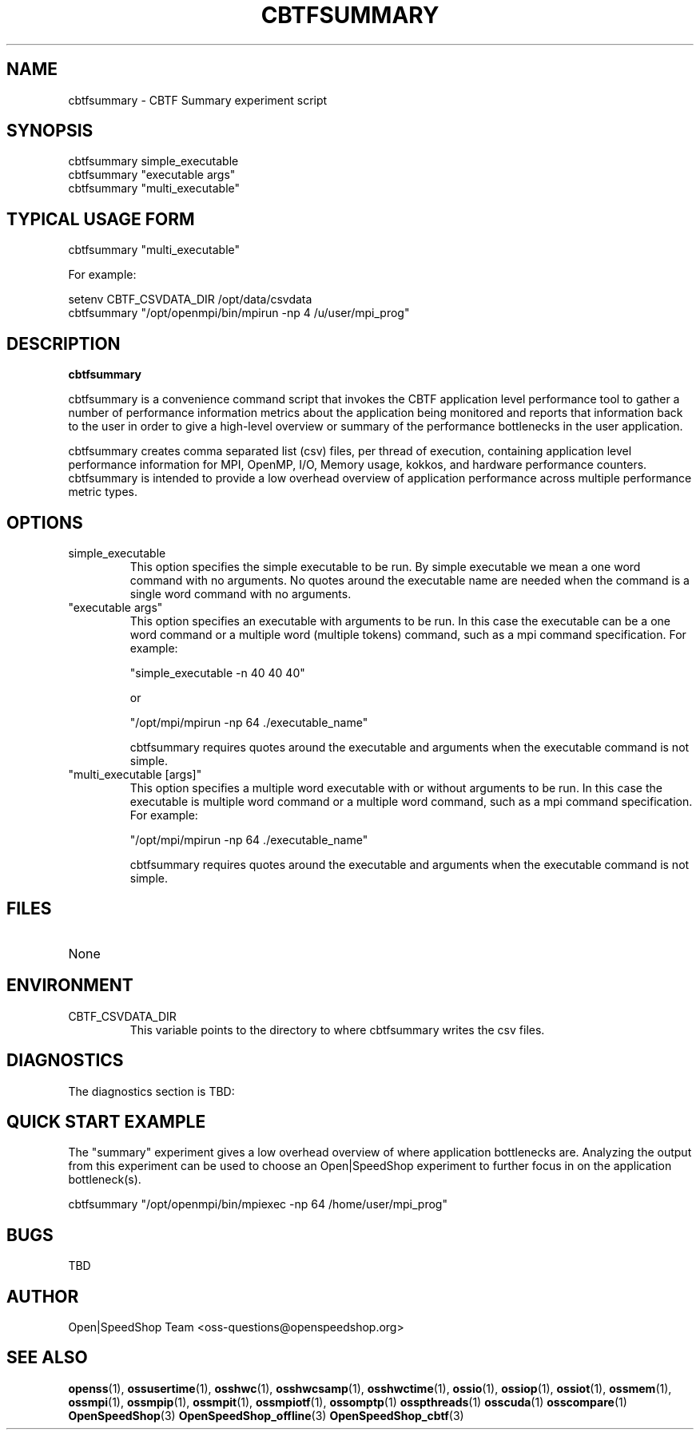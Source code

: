 .\" Process this file with
.\" groff -man -Tascii cbtfsummary.1
.\"
.TH CBTFSUMMARY 1 "AUGUST 2018" Linux "User Manuals"
.SH NAME
cbtfsummary \- CBTF Summary experiment script
.SH SYNOPSIS
.nf
.IP "cbtfsummary simple_executable"
.IP "cbtfsummary ""executable args"""
.IP "cbtfsummary ""multi_executable"""
.fi

.SH TYPICAL USAGE FORM
.nf

cbtfsummary "multi_executable"

For example:

setenv CBTF_CSVDATA_DIR /opt/data/csvdata
cbtfsummary "/opt/openmpi/bin/mpirun -np 4 /u/user/mpi_prog" 

.fi
.SH DESCRIPTION
.B cbtfsummary

cbtfsummary is a convenience command script that invokes the 
CBTF application level performance tool to gather a number of
performance information metrics about the application being 
monitored and reports that information back to the user in 
order to give a high-level overview or summary of the 
performance bottlenecks in the user application.

cbtfsummary creates comma separated list (csv) files, per 
thread of execution, containing application level performance 
information for MPI, OpenMP, I/O, Memory usage, kokkos, and 
hardware performance counters.  cbtfsummary is intended to 
provide a low overhead overview of application performance
across multiple performance metric types.

.SH OPTIONS

.IP "simple_executable"
This option specifies the simple executable to be run. By 
simple executable we mean a one word command with no arguments.
No quotes around the executable name are needed when the command
is a single word command with no arguments.

.IP " ""executable args"" "
This option specifies an executable with arguments to be run. In
this case the executable can be a one word command or a multiple word
(multiple tokens) command, such as a mpi command specification. 
For example:

        "simple_executable -n 40 40 40"

or

        "/opt/mpi/mpirun -np 64 ./executable_name" 

cbtfsummary requires quotes around the executable and arguments when 
the executable command is not simple.

.IP " ""multi_executable [args]"" "
This option specifies a multiple word executable with or without
arguments to be run. In this case the executable is multiple word 
command or a multiple word command, such as a mpi command 
specification. For example: 

        "/opt/mpi/mpirun -np 64 ./executable_name" 

cbtfsummary requires quotes around the executable and arguments when 
the executable command is not simple.

.SH FILES
.IP None at this time

.SH ENVIRONMENT
.IP CBTF_CSVDATA_DIR
This variable points to the directory to where cbtfsummary 
writes the csv files.

.SH DIAGNOSTICS
The diagnostics section is TBD:

.SH QUICK START EXAMPLE

The "summary" experiment gives a low overhead overview 
of where application bottlenecks are.  Analyzing the output from 
this experiment can be used to choose an Open|SpeedShop 
experiment to further focus in on the application bottleneck(s).
.nf

cbtfsummary "/opt/openmpi/bin/mpiexec -np 64 /home/user/mpi_prog"
.fi

.SH BUGS
TBD

.SH AUTHOR
Open|SpeedShop Team <oss-questions@openspeedshop.org>

.SH "SEE ALSO"
.BR openss (1),
.BR ossusertime (1),
.BR osshwc (1),
.BR osshwcsamp (1),
.BR osshwctime (1),
.BR ossio (1),
.BR ossiop (1),
.BR ossiot (1),
.BR ossmem (1),
.BR ossmpi (1),
.BR ossmpip (1),
.BR ossmpit (1),
.BR ossmpiotf (1),
.BR ossomptp (1)
.BR osspthreads (1)
.BR osscuda (1)
.BR osscompare (1)
.BR OpenSpeedShop (3)
.BR OpenSpeedShop_offline (3)
.BR OpenSpeedShop_cbtf (3)
